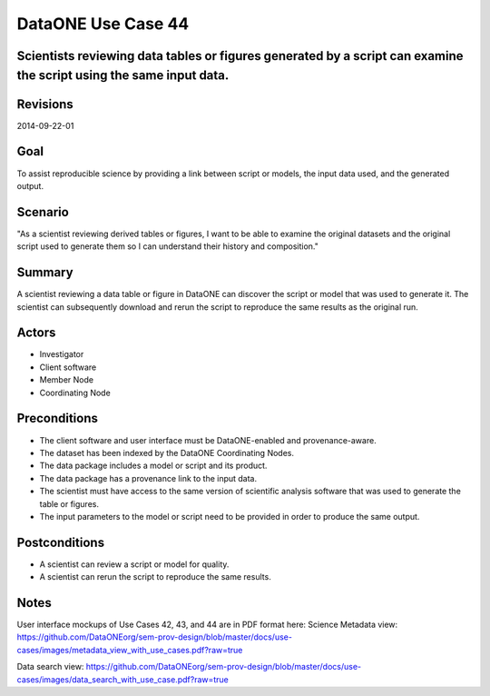 DataONE Use Case 44
===================

Scientists reviewing data tables or figures generated by a script can examine the script using the same input data.
-------------------------------------------------------------------------------------------------------------------

Revisions
---------
2014-09-22-01

Goal
----
To assist reproducible science by providing a link between script or models, the input data used, and the generated output.

Scenario
--------
"As a scientist reviewing derived tables or figures, I want to be able to examine the original datasets and the original script used to generate them so I can understand their history and composition."

Summary
-------
A scientist reviewing a data table or figure in DataONE can discover the script or model that was used to generate it. The scientist can subsequently download and rerun the script to reproduce the same results as the original run.

.. 
    @startuml images/use-case-44.png
        actor "Investigtor" as scientist
        usecase "12. Authentication" as authn
        note top of authn
          Authentication may be provided 
          by an external service
        end note
        package "DataONE"
            actor "Client Software" as client
            actor "Member Node" as mn
            actor "Coordinating Node" as cn
            usecase "44. Replicate Analyses" as rerun
            usecase "13. Authorization" as authz
        scientist -- client
        client -- rerun
        mn -- rerun
        cn -- rerun
        rerun ..> authz: <<includes>>
        rerun ..> authn: <<includes>>   
    @enduml

.. image:: images/use-case-44.png

.. 
    @startuml images/sequence-44.png
        !include plantuml.conf
         actor Investigator
         participant "Client Software" as app_client << Application >>
         participant "MN API" as mn_api << Member Node >>
         participant "CN API" as cn_api << Coordinating Node >>
         == Retreive primary dataset ==    
         Investigator -> app_client   
         app_client -> mn_api: get(session, PID)
         activate mn_api #D74F57
           mn_api -> mn_api: isAuthorized(session, PID, READ)
           mn_api -> mn_api: read(session,PID)
           mn_api <- mn_api: bytes
         deactivate mn_api
         app_client <-- mn_api: bytes   
         == Retreive associated model/script ==      
         app_client -> mn_api: get(session, PID)
         activate mn_api #D74F57
           mn_api -> mn_api: isAuthorized(session, PID, READ)
           mn_api -> mn_api: read(session,PID)
           mn_api <- mn_api: bytes
         deactivate mn_api
         app_client <-- mn_api: bytes
    @enduml

.. image:: images/sequence-44.png

Actors
------
* Investigator
* Client software
* Member Node
* Coordinating Node

Preconditions
-------------
* The client software and user interface must be DataONE-enabled and provenance-aware.
* The dataset has been indexed by the DataONE Coordinating Nodes.
* The data package includes a model or script and its product.
* The data package has a provenance link to the input data.
* The scientist must have access to the same version of scientific analysis software that was used to generate the table or figures. 
* The input parameters to the model or script need to be provided in order to produce the same output.




Postconditions
--------------
* A scientist can review a script or model for quality.
* A scientist can rerun the script to reproduce the same results.

Notes
-----
User interface mockups of Use Cases 42, 43, and 44 are in PDF format here: 
Science Metadata view: https://github.com/DataONEorg/sem-prov-design/blob/master/docs/use-cases/images/metadata_view_with_use_cases.pdf?raw=true

Data search view: https://github.com/DataONEorg/sem-prov-design/blob/master/docs/use-cases/images/data_search_with_use_case.pdf?raw=true

